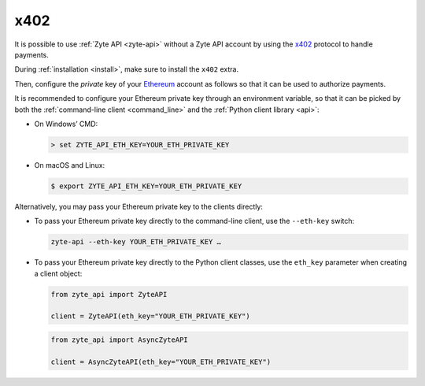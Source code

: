 .. _x402:

====
x402
====

It is possible to use :ref:`Zyte API <zyte-api>` without a Zyte API account by 
using the x402_ protocol to handle payments.

During :ref:`installation <install>`, make sure to install the ``x402`` extra.

Then, configure the *private* key of your Ethereum_ account as follows so that
it can be used to authorize payments.

.. _Ethereum: https://ethereum.org/

It is recommended to configure your Ethereum private key through an environment
variable, so that it can be picked by both the :ref:`command-line client
<command_line>` and the :ref:`Python client library <api>`:

-  On Windows’ CMD:

   .. code-block:: shell

        > set ZYTE_API_ETH_KEY=YOUR_ETH_PRIVATE_KEY

-  On macOS and Linux:

   .. code-block:: shell

        $ export ZYTE_API_ETH_KEY=YOUR_ETH_PRIVATE_KEY

Alternatively, you may pass your Ethereum private key to the clients directly:

-   To pass your Ethereum private key directly to the command-line client, use
    the ``--eth-key`` switch:

    .. code-block:: shell

        zyte-api --eth-key YOUR_ETH_PRIVATE_KEY …

-   To pass your Ethereum private key directly to the Python client classes,
    use the ``eth_key`` parameter when creating a client object:

    .. code-block:: python

        from zyte_api import ZyteAPI

        client = ZyteAPI(eth_key="YOUR_ETH_PRIVATE_KEY")

    .. code-block:: python

        from zyte_api import AsyncZyteAPI

        client = AsyncZyteAPI(eth_key="YOUR_ETH_PRIVATE_KEY")
